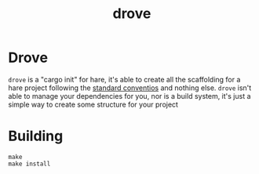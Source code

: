 #+TITLE: drove

* Drove
~drove~ is a "cargo init" for hare, it's able to create all the scaffolding for
a hare project following the [[https://harelang.org/documentation/usage/project-structure.html][standard conventios]] and nothing else.
~drove~ isn't able to manage your dependencies for you, nor is a build
system, it's just a simple way to create some structure for your project

* Building
#+begin_src shell
  make
  make install
#+end_src

